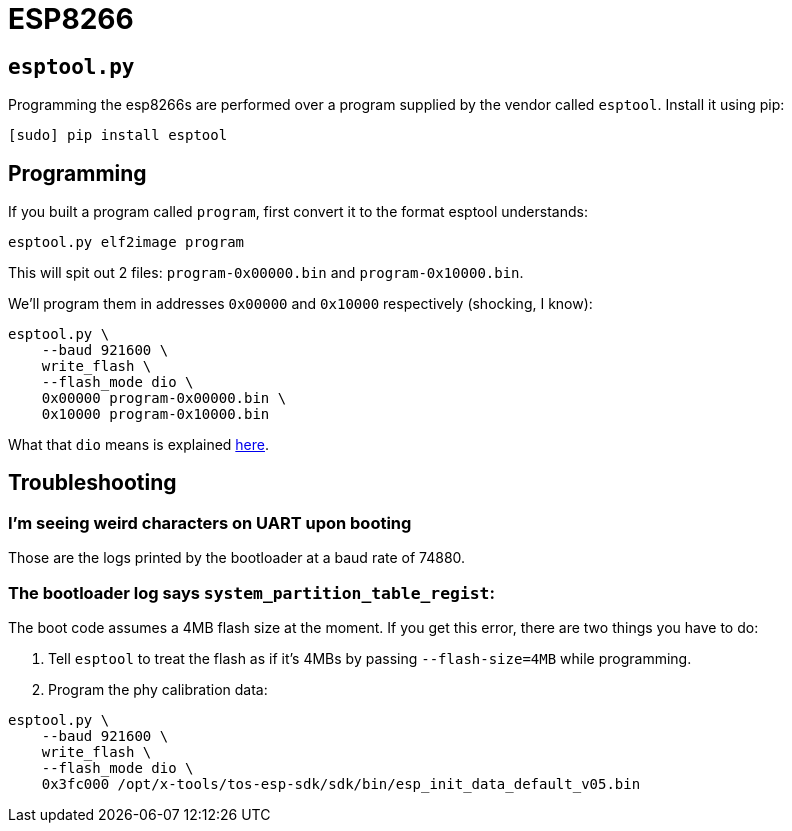 = ESP8266

== `esptool.py`

Programming the esp8266s are performed over a program supplied
by the vendor called `esptool`. Install it using pip:

----
[sudo] pip install esptool
----

== Programming

If you built a program called `program`, first convert it to the
format esptool understands:

----
esptool.py elf2image program
----

This will spit out 2 files: `program-0x00000.bin`
and `program-0x10000.bin`.

We'll program them in addresses `0x00000` and `0x10000` respectively
(shocking, I know):

----
esptool.py \
    --baud 921600 \
    write_flash \
    --flash_mode dio \
    0x00000 program-0x00000.bin \
    0x10000 program-0x10000.bin
----

What that `dio` means is explained
https://github.com/espressif/esptool/wiki/SPI-Flash-Modes[here].

== Troubleshooting

=== I'm seeing weird characters on UART upon booting

Those are the logs printed by the bootloader at a baud rate of 74880.

=== The bootloader log says `system_partition_table_regist`:

The boot code assumes a 4MB flash size at the moment. If you get this
error, there are two things you have to do:

. Tell `esptool` to treat the flash as if it's 4MBs by passing
`--flash-size=4MB` while programming.
. Program the phy calibration data:

----
esptool.py \
    --baud 921600 \
    write_flash \
    --flash_mode dio \
    0x3fc000 /opt/x-tools/tos-esp-sdk/sdk/bin/esp_init_data_default_v05.bin
----